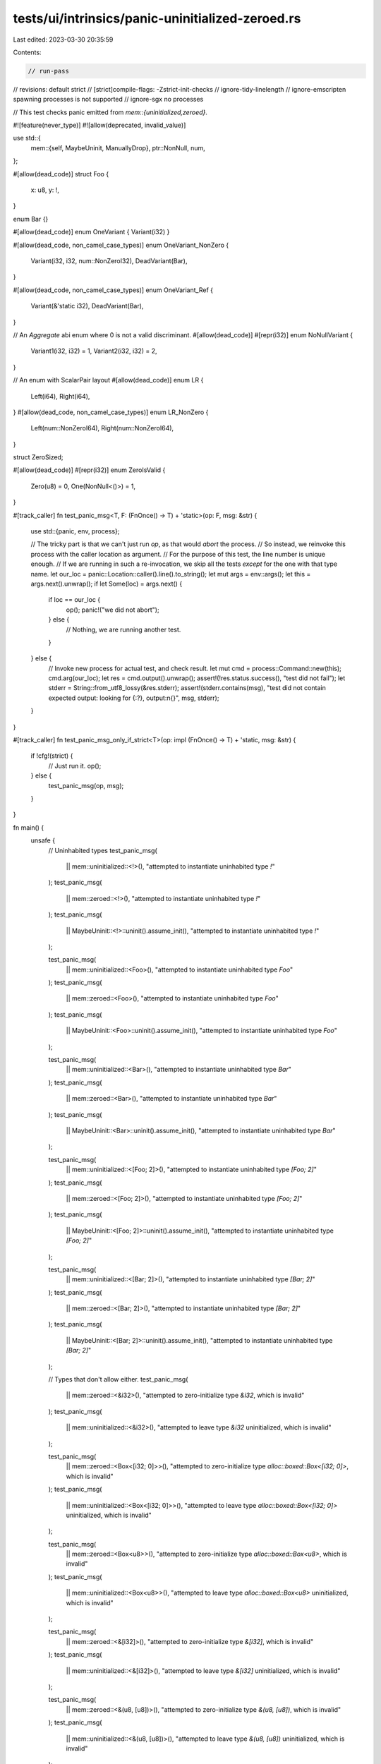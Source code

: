 tests/ui/intrinsics/panic-uninitialized-zeroed.rs
=================================================

Last edited: 2023-03-30 20:35:59

Contents:

.. code-block:: rs

    // run-pass
// revisions: default strict
// [strict]compile-flags: -Zstrict-init-checks
// ignore-tidy-linelength
// ignore-emscripten spawning processes is not supported
// ignore-sgx no processes

// This test checks panic emitted from `mem::{uninitialized,zeroed}`.

#![feature(never_type)]
#![allow(deprecated, invalid_value)]

use std::{
    mem::{self, MaybeUninit, ManuallyDrop},
    ptr::NonNull,
    num,
};

#[allow(dead_code)]
struct Foo {
    x: u8,
    y: !,
}

enum Bar {}

#[allow(dead_code)]
enum OneVariant { Variant(i32) }

#[allow(dead_code, non_camel_case_types)]
enum OneVariant_NonZero {
    Variant(i32, i32, num::NonZeroI32),
    DeadVariant(Bar),
}

#[allow(dead_code, non_camel_case_types)]
enum OneVariant_Ref {
    Variant(&'static i32),
    DeadVariant(Bar),
}

// An `Aggregate` abi enum where 0 is not a valid discriminant.
#[allow(dead_code)]
#[repr(i32)]
enum NoNullVariant {
    Variant1(i32, i32) = 1,
    Variant2(i32, i32) = 2,
}

// An enum with ScalarPair layout
#[allow(dead_code)]
enum LR {
    Left(i64),
    Right(i64),
}
#[allow(dead_code, non_camel_case_types)]
enum LR_NonZero {
    Left(num::NonZeroI64),
    Right(num::NonZeroI64),
}

struct ZeroSized;

#[allow(dead_code)]
#[repr(i32)]
enum ZeroIsValid {
    Zero(u8) = 0,
    One(NonNull<()>) = 1,
}

#[track_caller]
fn test_panic_msg<T, F: (FnOnce() -> T) + 'static>(op: F, msg: &str) {
    use std::{panic, env, process};

    // The tricky part is that we can't just run `op`, as that would *abort* the process.
    // So instead, we reinvoke this process with the caller location as argument.
    // For the purpose of this test, the line number is unique enough.
    // If we are running in such a re-invocation, we skip all the tests *except* for the one with that type name.
    let our_loc = panic::Location::caller().line().to_string();
    let mut args = env::args();
    let this = args.next().unwrap();
    if let Some(loc) = args.next() {
        if loc == our_loc {
            op();
            panic!("we did not abort");
        } else {
            // Nothing, we are running another test.
        }
    } else {
        // Invoke new process for actual test, and check result.
        let mut cmd = process::Command::new(this);
        cmd.arg(our_loc);
        let res = cmd.output().unwrap();
        assert!(!res.status.success(), "test did not fail");
        let stderr = String::from_utf8_lossy(&res.stderr);
        assert!(stderr.contains(msg), "test did not contain expected output: looking for {:?}, output:\n{}", msg, stderr);
    }
}

#[track_caller]
fn test_panic_msg_only_if_strict<T>(op: impl (FnOnce() -> T) + 'static, msg: &str) {
    if !cfg!(strict) {
        // Just run it.
        op();
    } else {
        test_panic_msg(op, msg);
    }
}

fn main() {
    unsafe {
        // Uninhabited types
        test_panic_msg(
            || mem::uninitialized::<!>(),
            "attempted to instantiate uninhabited type `!`"
        );
        test_panic_msg(
            || mem::zeroed::<!>(),
            "attempted to instantiate uninhabited type `!`"
        );
        test_panic_msg(
            || MaybeUninit::<!>::uninit().assume_init(),
            "attempted to instantiate uninhabited type `!`"
        );

        test_panic_msg(
            || mem::uninitialized::<Foo>(),
            "attempted to instantiate uninhabited type `Foo`"
        );
        test_panic_msg(
            || mem::zeroed::<Foo>(),
            "attempted to instantiate uninhabited type `Foo`"
        );
        test_panic_msg(
            || MaybeUninit::<Foo>::uninit().assume_init(),
            "attempted to instantiate uninhabited type `Foo`"
        );

        test_panic_msg(
            || mem::uninitialized::<Bar>(),
            "attempted to instantiate uninhabited type `Bar`"
        );
        test_panic_msg(
            || mem::zeroed::<Bar>(),
            "attempted to instantiate uninhabited type `Bar`"
        );
        test_panic_msg(
            || MaybeUninit::<Bar>::uninit().assume_init(),
            "attempted to instantiate uninhabited type `Bar`"
        );

        test_panic_msg(
            || mem::uninitialized::<[Foo; 2]>(),
            "attempted to instantiate uninhabited type `[Foo; 2]`"
        );
        test_panic_msg(
            || mem::zeroed::<[Foo; 2]>(),
            "attempted to instantiate uninhabited type `[Foo; 2]`"
        );
        test_panic_msg(
            || MaybeUninit::<[Foo; 2]>::uninit().assume_init(),
            "attempted to instantiate uninhabited type `[Foo; 2]`"
        );

        test_panic_msg(
            || mem::uninitialized::<[Bar; 2]>(),
            "attempted to instantiate uninhabited type `[Bar; 2]`"
        );
        test_panic_msg(
            || mem::zeroed::<[Bar; 2]>(),
            "attempted to instantiate uninhabited type `[Bar; 2]`"
        );
        test_panic_msg(
            || MaybeUninit::<[Bar; 2]>::uninit().assume_init(),
            "attempted to instantiate uninhabited type `[Bar; 2]`"
        );

        // Types that don't allow either.
        test_panic_msg(
            || mem::zeroed::<&i32>(),
            "attempted to zero-initialize type `&i32`, which is invalid"
        );
        test_panic_msg(
            || mem::uninitialized::<&i32>(),
            "attempted to leave type `&i32` uninitialized, which is invalid"
        );

        test_panic_msg(
            || mem::zeroed::<Box<[i32; 0]>>(),
            "attempted to zero-initialize type `alloc::boxed::Box<[i32; 0]>`, which is invalid"
        );
        test_panic_msg(
            || mem::uninitialized::<Box<[i32; 0]>>(),
            "attempted to leave type `alloc::boxed::Box<[i32; 0]>` uninitialized, which is invalid"
        );

        test_panic_msg(
            || mem::zeroed::<Box<u8>>(),
            "attempted to zero-initialize type `alloc::boxed::Box<u8>`, which is invalid"
        );
        test_panic_msg(
            || mem::uninitialized::<Box<u8>>(),
            "attempted to leave type `alloc::boxed::Box<u8>` uninitialized, which is invalid"
        );

        test_panic_msg(
            || mem::zeroed::<&[i32]>(),
            "attempted to zero-initialize type `&[i32]`, which is invalid"
        );
        test_panic_msg(
            || mem::uninitialized::<&[i32]>(),
            "attempted to leave type `&[i32]` uninitialized, which is invalid"
        );

        test_panic_msg(
            || mem::zeroed::<&(u8, [u8])>(),
            "attempted to zero-initialize type `&(u8, [u8])`, which is invalid"
        );
        test_panic_msg(
            || mem::uninitialized::<&(u8, [u8])>(),
            "attempted to leave type `&(u8, [u8])` uninitialized, which is invalid"
        );

        test_panic_msg(
            || mem::zeroed::<&dyn Send>(),
            "attempted to zero-initialize type `&dyn core::marker::Send`, which is invalid"
        );
        test_panic_msg(
            || mem::uninitialized::<&dyn Send>(),
            "attempted to leave type `&dyn core::marker::Send` uninitialized, which is invalid"
        );

        test_panic_msg(
            || mem::zeroed::<*const dyn Send>(),
            "attempted to zero-initialize type `*const dyn core::marker::Send`, which is invalid"
        );
        test_panic_msg(
            || mem::uninitialized::<*const dyn Send>(),
            "attempted to leave type `*const dyn core::marker::Send` uninitialized, which is invalid"
        );

        test_panic_msg(
            || mem::uninitialized::<NoNullVariant>(),
            "attempted to leave type `NoNullVariant` uninitialized, \
                which is invalid"
        );
        test_panic_msg(
            || mem::zeroed::<NoNullVariant>(),
            "attempted to zero-initialize type `NoNullVariant`, \
                which is invalid"
        );

        test_panic_msg(
            || mem::zeroed::<OneVariant_Ref>(),
            "attempted to zero-initialize type `OneVariant_Ref`, \
                which is invalid"
        );
        test_panic_msg(
            || mem::uninitialized::<OneVariant_Ref>(),
            "attempted to leave type `OneVariant_Ref` uninitialized, which is invalid"
        );

        // Types where both are invalid, but we allow uninit since the 0x01-filling is not LLVM UB.
        test_panic_msg(
            || mem::zeroed::<fn()>(),
            "attempted to zero-initialize type `fn()`, which is invalid"
        );
        test_panic_msg_only_if_strict(
            || mem::uninitialized::<fn()>(),
            "attempted to leave type `fn()` uninitialized, which is invalid"
        );

        test_panic_msg(
            || mem::zeroed::<&()>(),
            "attempted to zero-initialize type `&()`, which is invalid"
        );
        test_panic_msg_only_if_strict(
            || mem::uninitialized::<&()>(),
            "attempted to leave type `&()` uninitialized, which is invalid"
        );

        test_panic_msg(
            || mem::zeroed::<&[u8]>(),
            "attempted to zero-initialize type `&[u8]`, which is invalid"
        );
        test_panic_msg_only_if_strict(
            || mem::uninitialized::<&[u8]>(),
            "attempted to leave type `&[u8]` uninitialized, which is invalid"
        );

        test_panic_msg(
            || mem::zeroed::<&str>(),
            "attempted to zero-initialize type `&str`, which is invalid"
        );
        test_panic_msg_only_if_strict(
            || mem::uninitialized::<&str>(),
            "attempted to leave type `&str` uninitialized, which is invalid"
        );

        test_panic_msg(
            || mem::zeroed::<(NonNull<u32>, u32, u32)>(),
            "attempted to zero-initialize type `(core::ptr::non_null::NonNull<u32>, u32, u32)`, \
                which is invalid"
        );
        test_panic_msg_only_if_strict(
            || mem::uninitialized::<(NonNull<u32>, u32, u32)>(),
            "attempted to leave type `(core::ptr::non_null::NonNull<u32>, u32, u32)` uninitialized, which is invalid"
        );

        test_panic_msg(
            || mem::zeroed::<OneVariant_NonZero>(),
            "attempted to zero-initialize type `OneVariant_NonZero`, \
                which is invalid"
        );
        test_panic_msg_only_if_strict(
            || mem::uninitialized::<OneVariant_NonZero>(),
            "attempted to leave type `OneVariant_NonZero` uninitialized, which is invalid"
        );

        // Types where both are invalid but we allow the zeroed form since it is not LLVM UB.
        test_panic_msg_only_if_strict(
            || mem::zeroed::<LR_NonZero>(),
            "attempted to zero-initialize type `LR_NonZero`, which is invalid"
        );
        test_panic_msg(
            || mem::uninitialized::<LR_NonZero>(),
            "attempted to leave type `LR_NonZero` uninitialized, which is invalid"
        );

        test_panic_msg_only_if_strict(
            || mem::zeroed::<ManuallyDrop<LR_NonZero>>(),
            "attempted to zero-initialize type `core::mem::manually_drop::ManuallyDrop<LR_NonZero>`, \
             which is invalid"
        );
        test_panic_msg(
            || mem::uninitialized::<ManuallyDrop<LR_NonZero>>(),
            "attempted to leave type `core::mem::manually_drop::ManuallyDrop<LR_NonZero>` uninitialized, \
             which is invalid"
        );

        // Some strict-only things
        test_panic_msg_only_if_strict(
            || mem::uninitialized::<i32>(),
            "attempted to leave type `i32` uninitialized, which is invalid"
        );

        test_panic_msg_only_if_strict(
            || mem::uninitialized::<*const ()>(),
            "attempted to leave type `*const ()` uninitialized, which is invalid"
        );

        test_panic_msg_only_if_strict(
            || mem::uninitialized::<[i32; 1]>(),
            "attempted to leave type `[i32; 1]` uninitialized, which is invalid"
        );

        test_panic_msg_only_if_strict(
            || mem::zeroed::<[NonNull<()>; 1]>(),
            "attempted to zero-initialize type `[core::ptr::non_null::NonNull<()>; 1]`, which is invalid"
        );

        // Types that can be zero, but not uninit (though some are mitigated).
        let _val = mem::zeroed::<LR>();
        test_panic_msg(
            || mem::uninitialized::<LR>(),
            "attempted to leave type `LR` uninitialized, which is invalid"
        );

        let _val = mem::zeroed::<ManuallyDrop<LR>>();
        test_panic_msg(
            || mem::uninitialized::<ManuallyDrop<LR>>(),
            "attempted to leave type `core::mem::manually_drop::ManuallyDrop<LR>` uninitialized, which is invalid"
        );

        let _val = mem::zeroed::<bool>();
        test_panic_msg_only_if_strict(
            || mem::uninitialized::<bool>(),
            "attempted to leave type `bool` uninitialized, which is invalid"
        );

        let _val = mem::zeroed::<OneVariant>();
        test_panic_msg_only_if_strict(
            || mem::uninitialized::<OneVariant>(),
            "attempted to leave type `OneVariant` uninitialized, which is invalid"
        );

        // Some things that are actually allowed.
        let _val = mem::zeroed::<Option<&'static i32>>();
        let _val = mem::zeroed::<MaybeUninit<NonNull<u32>>>();
        let _val = mem::zeroed::<[!; 0]>();
        let _val = mem::zeroed::<ZeroIsValid>();
        let _val = mem::uninitialized::<MaybeUninit<bool>>();
        let _val = mem::uninitialized::<[!; 0]>();
        let _val = mem::uninitialized::<()>();
        let _val = mem::uninitialized::<ZeroSized>();
    }
}


